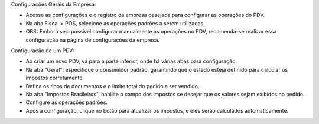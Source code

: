 Configurações Gerais da Empresa:

- Acesse as configurações e o registro da empresa desejada para configurar as operações do PDV.
- Na aba Fiscal > POS, selecione as operações padrões a serem utilizadas.
- OBS: Embora seja possível configurar manualmente as operações no PDV, recomenda-se realizar essa configuração na página de configurações da empresa.

Configuração de um PDV:

- Ao criar um novo PDV, vá para a parte inferior, onde há várias abas para configuração.
- Na aba "Geral": especifique o consumidor padrão, garantindo que o estado esteja definido para calcular os impostos corretamente.
- Defina os tipos de documentos e o limite total do pedido a ser vendido.
- Na aba "Impostos Brasileiros", habilite o campo dos impostos se desejar que os valores sejam exibidos no pedido.
- Configure as operações padrões.
- Após a configuração, clique no botão para atualizar os impostos, e eles serão calculados automaticamente.
